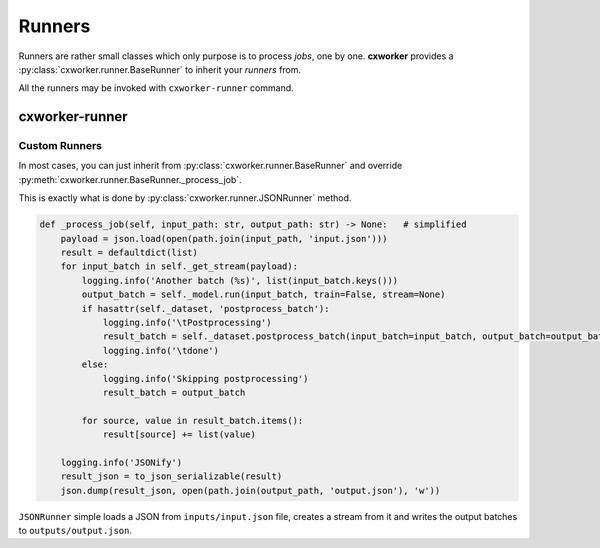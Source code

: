 Runners
=======

Runners are rather small classes which only purpose is to process *jobs*, one by one.
**cxworker** provides a :py:class:`cxworker.runner.BaseRunner` to inherit your *runners* from.

All the runners may be invoked with ``cxworker-runner`` command.

cxworker-runner
---------------
.. argparse::
   :ref: cxworker.runner.runner_entry_point.get_argparser
   :prog: cxworker-runner

Custom Runners
**************

In most cases, you can just inherit from :py:class:`cxworker.runner.BaseRunner` and override
:py:meth:`cxworker.runner.BaseRunner._process_job`.

This is exactly what is done by :py:class:`cxworker.runner.JSONRunner` method.

.. code-block:: python

    def _process_job(self, input_path: str, output_path: str) -> None:   # simplified
        payload = json.load(open(path.join(input_path, 'input.json')))
        result = defaultdict(list)
        for input_batch in self._get_stream(payload):
            logging.info('Another batch (%s)', list(input_batch.keys()))
            output_batch = self._model.run(input_batch, train=False, stream=None)
            if hasattr(self._dataset, 'postprocess_batch'):
                logging.info('\tPostprocessing')
                result_batch = self._dataset.postprocess_batch(input_batch=input_batch, output_batch=output_batch)
                logging.info('\tdone')
            else:
                logging.info('Skipping postprocessing')
                result_batch = output_batch

            for source, value in result_batch.items():
                result[source] += list(value)

        logging.info('JSONify')
        result_json = to_json_serializable(result)
        json.dump(result_json, open(path.join(output_path, 'output.json'), 'w'))

``JSONRunner`` simple loads a JSON from ``inputs/input.json`` file, creates a stream from it and writes the output
batches to ``outputs/output.json``.